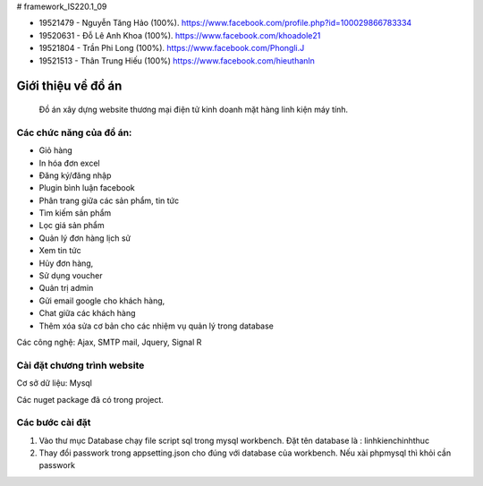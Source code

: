 # framework_IS220.1_09


- 19521479 - Nguyễn Tăng Hảo (100%). https://www.facebook.com/profile.php?id=100029866783334
- 19520631 - Đỗ Lê Anh Khoa (100%). https://www.facebook.com/khoadole21
- 19521804 - Trần Phi Long (100%). https://www.facebook.com/Phongli.J
- 19521513 - Thân Trung Hiếu (100%) https://www.facebook.com/hieuthanln

###################
Giới thiệu về đồ án
###################

 Đồ án xây dựng website thương mại điện tử kinh doanh mặt hàng linh kiện máy tính.
*******************
Các chức năng của đồ án:
*******************


- Giỏ hàng 

- In hóa đơn excel 

- Đăng ký/đăng nhập
- Plugin bình luận facebook
- Phân trang giữa các sản phẩm, tin tức
- Tìm kiếm sản phẩm 
- Lọc giá sản phẩm
- Quản lý đơn hàng lịch sử
- Xem tin tức
- Hủy đơn hàng, 
- Sử dụng voucher
- Quản trị admin 
- Gửi email google cho khách hàng,
- Chat giữa các khách hàng 
- Thêm xóa sửa cơ bản cho các nhiệm vụ quản lý trong database

Các công nghệ: Ajax, SMTP mail, Jquery, Signal R

**************************
Cài đặt chương trình website
**************************

Cơ sở dữ liệu: Mysql

Các nuget package đã có trong project.

*******************
Các bước cài đặt
*******************

1. Vào thư mục Database chạy file script sql trong mysql workbench. Đặt tên database là : linhkienchinhthuc

2. Thay đổi passwork trong appsetting.json cho đúng với database của workbench. Nếu xài phpmysql thì khỏi cần passwork





